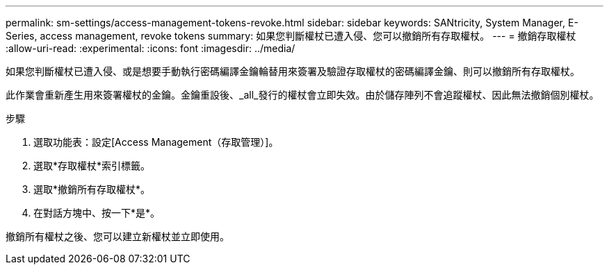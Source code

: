 ---
permalink: sm-settings/access-management-tokens-revoke.html 
sidebar: sidebar 
keywords: SANtricity, System Manager, E-Series, access management, revoke tokens 
summary: 如果您判斷權杖已遭入侵、您可以撤銷所有存取權杖。 
---
= 撤銷存取權杖
:allow-uri-read: 
:experimental: 
:icons: font
:imagesdir: ../media/


[role="lead"]
如果您判斷權杖已遭入侵、或是想要手動執行密碼編譯金鑰輪替用來簽署及驗證存取權杖的密碼編譯金鑰、則可以撤銷所有存取權杖。

此作業會重新產生用來簽署權杖的金鑰。金鑰重設後、_all_發行的權杖會立即失效。由於儲存陣列不會追蹤權杖、因此無法撤銷個別權杖。

.步驟
. 選取功能表：設定[Access Management（存取管理）]。
. 選取*存取權杖*索引標籤。
. 選取*撤銷所有存取權杖*。
. 在對話方塊中、按一下*是*。


撤銷所有權杖之後、您可以建立新權杖並立即使用。
